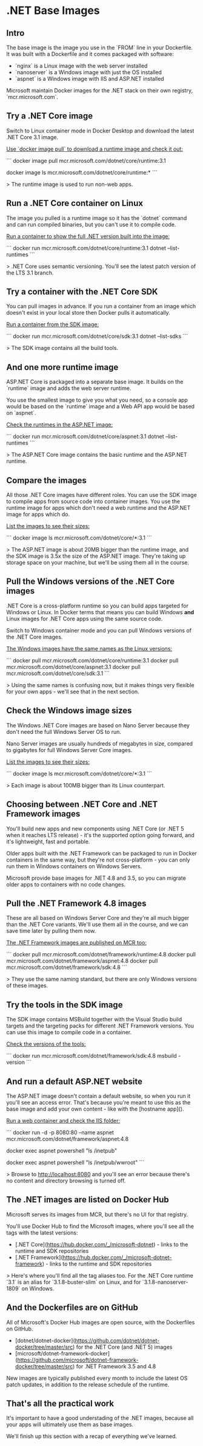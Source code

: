 * .NET Base Images
** Intro


 The base image is the image you use in the `FROM` line in your Dockerfile. It was built with a Dockerfile and it comes packaged with software:

 - `nginx` is a Linux image with the web server installed
 - `nanoserver` is a Windows image with just the OS installed
 - `aspnet` is a Windows image with IIS and ASP.NET installed

 Microsoft maintain Docker images for the .NET stack on their own registry, `mcr.microsoft.com`.


** Try a .NET Core image

Switch to Linux container mode in Docker Desktop and download the latest .NET Core 3.1 image.

_Use `docker image pull` to download a runtime image and check it out:_

```
docker image pull mcr.microsoft.com/dotnet/core/runtime:3.1

docker image ls mcr.microsoft.com/dotnet/core/runtime:*
```

> The runtime image is used to run non-web apps.


** Run a .NET Core container on Linux

The image you pulled is a runtime image so it has the `dotnet` command and can run compiled binaries, but you can't use it to compile code.

_Run a container to show the full .NET version built into the image:_

```
docker run mcr.microsoft.com/dotnet/core/runtime:3.1 dotnet --list-runtimes
```

> .NET Core uses semantic versioning. You'll see the latest patch version of the LTS 3.1 branch.


** Try a container with the .NET Core SDK

You can pull images in advance. If you run a container from an image which doesn't exist in your local store then Docker pulls it automatically.

_Run a container from the SDK image:_

```
docker run mcr.microsoft.com/dotnet/core/sdk:3.1 dotnet --list-sdks
```

> The SDK image contains all the build tools.


** And one more runtime image

ASP.NET Core is packaged into a separate base image. It builds on the `runtime` image and adds the web server runtime.

You use the smallest image to give you what you need, so a console app would be based on the `runtime` image and a Web API app would be based on `aspnet`.

_Check the runtimes in the ASP.NET image:_

```
docker run mcr.microsoft.com/dotnet/core/aspnet:3.1 dotnet --list-runtimes
```

> The ASP.NET Core image contains the basic runtime and the ASP.NET runtime.


** Compare the images

All those .NET Core images have different roles. You can use the SDK image to compile apps from source code into container images. You use the runtime image for apps which don't need a web runtime and the ASP.NET image for apps which do.

_List the images to see their sizes:_

```
docker image ls mcr.microsoft.com/dotnet/core/*:3.1
```

> The ASP.NET image is about 20MB bigger than the runtime image, and the SDK image is 3.5x the size of the ASP.NET image. They're taking up storage space on your machine, but we'll be using them all in the course.


** Pull the Windows versions of the .NET Core images

.NET Core is a cross-platform runtime so you can build apps targeted for Windows or Linux. In Docker terms that means you can build Windows **and** Linux images for .NET Core apps using the same source code.

Switch to Windows container mode and you can pull Windows versions of the .NET Core images.

_The Windows images have the same names as the Linux versions:_

```
docker pull mcr.microsoft.com/dotnet/core/runtime:3.1
docker pull mcr.microsoft.com/dotnet/core/aspnet:3.1
docker pull mcr.microsoft.com/dotnet/core/sdk:3.1
```

> Using the same names is confusing now, but it makes things very flexible for your own apps - we'll see that in the next section.


** Check the Windows image sizes

The Windows .NET Core images are based on Nano Server because they don't need the full Windows Server OS to run.

Nano Server images are usually hundreds of megabytes in size, compared to gigabytes for full Windows Server Core images.

_List the images to see their sizes:_

```
docker image ls mcr.microsoft.com/dotnet/core/*:3.1
```

> Each image is about 100MB bigger than its Linux counterpart.


** Choosing between .NET Core and .NET Framework images

You'll build new apps and new components using .NET Core (or .NET 5 when it reaches LTS release) - it's the supported option going forward, and it's lightweight, fast and portable.

Older apps built with the .NET Framework can be packaged to run in Docker containers in the same way, but they're not cross-platform - you can only run them in Windows containers on Windows Servers.

Microsoft provide base images for .NET 4.8 and 3.5, so you can migrate older apps to containers with no code changes.


** Pull the .NET Framework 4.8 images

These are all based on Windows Server Core and they're all much bigger than the .NET Core variants. We'll use them all in the course, and we can save time later by pulling them now.

_The .NET Framework images are published on MCR too:_

```
docker pull mcr.microsoft.com/dotnet/framework/runtime:4.8
docker pull mcr.microsoft.com/dotnet/framework/aspnet:4.8
docker pull mcr.microsoft.com/dotnet/framework/sdk:4.8
```

> They use the same naming standard, but there are only Windows versions of these images.


** Try the tools in the SDK image

The SDK image contains MSBuild together with the Visual Studio build targets and the targeting packs for different .NET Framework versions. You can use this image to compile code in a container.

_Check the versions of the tools:_

```
docker run mcr.microsoft.com/dotnet/framework/sdk:4.8 msbuild -version
```


** And run a default ASP.NET website

The ASP.NET image doesn't contain a default website, so when you run it you'll see an access error. That's because you're meant to use this as the base image and add your own content - like with the [hostname app]().

_Run a web container and check the IIS folder:_

```
docker run -d -p 8080:80 --name aspnet mcr.microsoft.com/dotnet/framework/aspnet:4.8

docker exec aspnet powershell "ls /inetpub"

docker exec aspnet powershell "ls /inetpub/wwroot"
```

> Browse to http://localhost:8080 and you'll see an error because there's no content and directory browsing is turned off.


** The .NET images are listed on Docker Hub

Microsoft serves its images from MCR, but there's no UI for that registry.

You'll use Docker Hub to find the Microsoft images, where you'll see all the tags with the latest versions:

- [.NET Core](https://hub.docker.com/_/microsoft-dotnet) - links to the runtime and SDK repositories
- [.NET Framework](https://hub.docker.com/_/microsoft-dotnet-framework) - links to the runtime and SDK repositories

> Here's where you'll find all the tag aliases too. For the .NET Core runtime `3.1` is an alias for `3.1.8-buster-slim` on Linux, and for `3.1.8-nanoserver-1809` on Windows.


** And the Dockerfiles are on GitHub

All of Microsoft's Docker Hub images are open source, with the Dockerfiles on GitHub.

- [dotnet/dotnet-docker](https://github.com/dotnet/dotnet-docker/tree/master/src) for the .NET Core (and .NET 5) images
- [microsoft/dotnet-framework-docker](https://github.com/microsoft/dotnet-framework-docker/tree/master/src) for .NET Framework 3.5 and 4.8

New images are typically published every month to include the latest OS patch updates, in addition to the release schedule of the runtime.


** That's all the practical work

It's important to have a good understading of the .NET images, because all your apps will ultimately use them as base images.

We'll finish up this section with a recap of everything we've learned.
